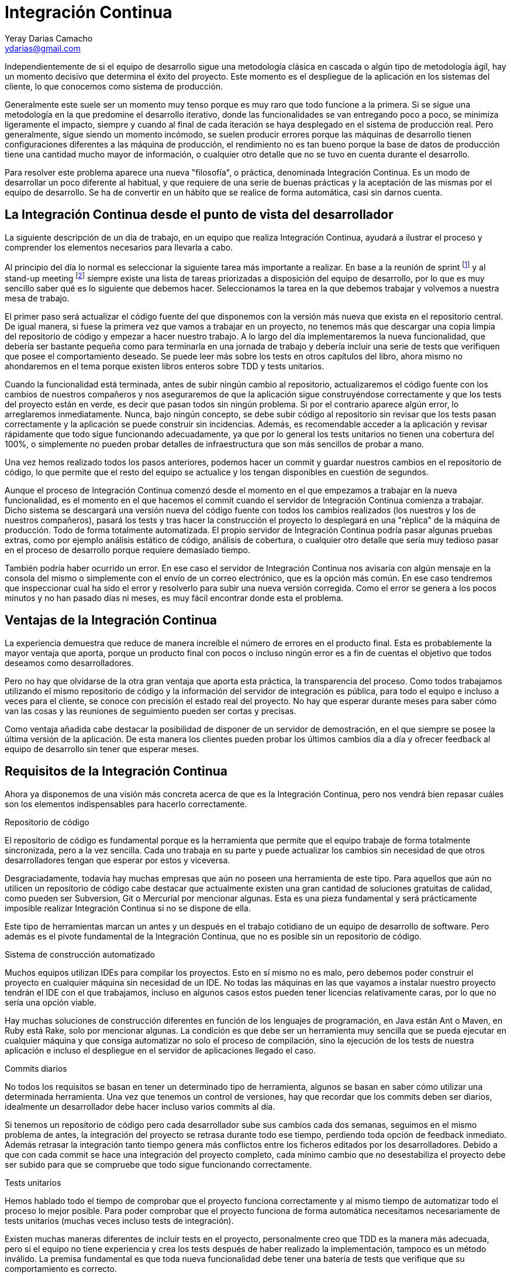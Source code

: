 Integración Continua
====================
Yeray Darias Camacho <ydarias@gmail.com>

Independientemente de si el equipo de desarrollo sigue una metodología 
clásica en cascada o algún tipo de metodología ágil, hay un momento decisivo
que determina el éxito del proyecto. Este momento es el despliegue de la 
aplicación en los sistemas del cliente, lo que conocemos como sistema de
producción.

Generalmente este suele ser un momento muy tenso porque es muy raro que todo
funcione a la primera. Si se sigue una metodología en la que predomine el 
desarrollo iterativo, donde las funcionalidades se van entregando poco a poco,
se minimiza ligeramente el impacto, siempre y cuando al final de cada iteración
se haya desplegado en el sistema de producción real. Pero generalmente, sigue
siendo un momento incómodo, se suelen producir errores porque las máquinas
de desarrollo tienen configuraciones diferentes a las máquina de producción, el
rendimiento no es tan bueno porque la base de datos de producción tiene una
cantidad mucho mayor de información, o cualquier otro detalle que no se tuvo en
cuenta durante el desarrollo.

Para resolver este problema aparece una nueva "filosofía", o práctica,
denominada Integración Continua. Es un modo de desarrollar un poco diferente al
habitual, y que requiere de una serie de buenas prácticas y la aceptación de las
mismas por el equipo de desarrollo. Se ha de convertir en un hábito que se
realice de forma automática, casi sin darnos cuenta. 

La Integración Continua desde el punto de vista del desarrollador
-----------------------------------------------------------------
La siguiente descripción de un día de trabajo, en un equipo que realiza 
Integración Continua, ayudará a ilustrar el proceso y comprender los elementos
necesarios para llevarla a cabo.

Al principio del día lo normal es seleccionar la siguiente tarea más importante
a realizar. En base a la reunión de sprint footnote:[Reunión de aproximadamente
una hora en la que se decide cuales serán las tareas a incluir en la siguiente
versión de la aplicación.] y al stand-up meeting footnote:[Breve reunión de
seguimiento, diaria, que realiza todo el equipo, donde expone en que se trabajó
el día anterior, en que se trabajará hoy y si existen impedimentos para llevar a
cabo alguna de las tareas en ejecución.] siempre existe una lista de tareas
priorizadas a disposición del equipo de desarrollo, por lo que es muy sencillo
saber qué es lo siguiente que debemos hacer. Seleccionamos la tarea en la que
debemos trabajar y volvemos a nuestra mesa de trabajo.

El primer paso será actualizar el código fuente del que disponemos con la 
versión más nueva que exista en el repositorio central. De igual manera, si
fuese la primera vez que vamos a trabajar en un proyecto, no tenemos más que
descargar una copia limpia del repositorio de código y empezar a hacer nuestro
trabajo. A lo largo del día implementaremos la nueva funcionalidad, que debería
ser bastante pequeña como para terminarla en una jornada de trabajo y debería 
incluir una serie de tests que verifiquen que posee el comportamiento deseado. 
Se puede leer más sobre los tests en otros capítulos del libro, ahora mismo no
ahondaremos en el tema porque existen libros enteros sobre TDD y tests
unitarios.

Cuando la funcionalidad está terminada, antes de subir ningún cambio al 
repositorio, actualizaremos el código fuente con los cambios de nuestros
compañeros y nos aseguraremos de que la aplicación sigue construyéndose
correctamente y que los tests del proyecto están en verde, es decir que pasan
todos sin ningún problema. Si por el contrario aparece algún error, lo 
arreglaremos inmediatamente. Nunca, bajo ningún concepto, se debe subir código 
al repositorio sin revisar que los tests pasan correctamente y la aplicación se
puede construir sin incidencias. Además, es recomendable acceder a la aplicación
y revisar rápidamente que todo sigue funcionando adecuadamente, ya que por lo
general los tests unitarios no tienen una cobertura del 100%, o simplemente no
pueden probar detalles de infraestructura que son más sencillos de probar a
mano. 

Una vez hemos realizado todos los pasos anteriores, podemos hacer un commit y
guardar nuestros cambios en el repositorio de código, lo que permite que el
resto del equipo se actualice y los tengan disponibles en cuestión de segundos.

Aunque el proceso de Integración Continua comenzó desde el momento en el que
empezamos a trabajar en la nueva funcionalidad, es el momento en el que hacemos
el commit cuando el servidor de Integración Continua comienza a trabajar. Dicho
sistema se descargará una versión nueva del código fuente con todos los cambios
realizados (los nuestros y los de nuestros compañeros), pasará los tests y tras
hacer la construcción el proyecto lo desplegará en una "réplica" de la máquina
de producción. Todo de forma totalmente automatizada. El propio servidor de
Integración Continua podría pasar algunas pruebas extras, como por ejemplo
análisis estático de código, análisis de cobertura, o cualquier otro detalle que
sería muy tedioso pasar en el proceso de desarrollo porque requiere demasiado
tiempo.

También podría haber ocurrido un error. En ese caso el servidor de Integración
Continua nos avisaría con algún mensaje en la consola del mismo o simplemente
con el envío de un correo electrónico, que es la opción más común. En ese
caso tendremos que inspeccionar cual ha sido el error y resolverlo para subir
una nueva versión corregida. Como el error se genera a los pocos minutos y no
han pasado días ni meses, es muy fácil encontrar donde esta el problema.

Ventajas de la Integración Continua
-----------------------------------
La experiencia demuestra que reduce de manera increíble el número de errores en
el producto final. Esta es probablemente la mayor ventaja que aporta, porque
un producto final con pocos o incluso ningún error es a fin de cuentas el 
objetivo que todos deseamos como desarrolladores.

Pero no hay que olvidarse de la otra gran ventaja que aporta esta práctica, la 
transparencia del proceso. Como todos trabajamos utilizando el mismo repositorio
de código y la información del servidor de integración es pública, para todo el 
equipo e incluso a veces para el cliente, se conoce con precisión el estado real
del proyecto. No hay que esperar durante meses para saber cómo van las cosas y
las reuniones de seguimiento pueden ser cortas y precisas.

Como ventaja añadida cabe destacar la posibilidad de disponer de un servidor de
demostración, en el que siempre se posee la última versión de la aplicación. De
esta manera los clientes pueden probar los últimos cambios día a día y ofrecer
feedback al equipo de desarrollo sin tener que esperar meses.

Requisitos de la Integración Continua
-------------------------------------
Ahora ya disponemos de una visión más concreta acerca de que es la Integración
Continua, pero nos vendrá bien repasar cuáles son los elementos indispensables 
para hacerlo correctamente.

Repositorio de código

El repositorio de código es fundamental porque es la herramienta que permite 
que el equipo trabaje de forma totalmente sincronizada, pero a la vez sencilla.
Cada uno trabaja en su parte y puede actualizar los cambios sin necesidad de que
otros desarrolladores tengan que esperar por estos y viceversa.

Desgraciadamente, todavía hay muchas empresas que aún no poseen una herramienta
de este tipo. Para aquellos que aún no utilicen un repositorio de código cabe
destacar que actualmente existen una gran cantidad de soluciones gratuitas de
calidad, como pueden ser Subversion, Git o Mercurial por mencionar algunas. Esta
es una pieza fundamental y será prácticamente imposible realizar Integración
Continua si no se dispone de ella.

Este tipo de herramientas marcan un antes y un después en el trabajo cotidiano
de un equipo de desarrollo de software. Pero además es el pivote fundamental de 
la Integración Continua, que no es posible sin un repositorio de código.

Sistema de construcción automatizado

Muchos equipos utilizan IDEs para compilar los proyectos. Esto en sí mismo no
es malo, pero debemos poder construir el proyecto en cualquier máquina sin 
necesidad de un IDE. No todas las máquinas en las que vayamos a instalar nuestro
proyecto tendrán el IDE con el que trabajamos, incluso en algunos casos estos
pueden tener licencias relativamente caras, por lo que no sería una opción 
viable.

Hay muchas soluciones de construcción diferentes en función de los lenguajes
de programación, en Java están Ant o Maven, en Ruby está Rake, solo por 
mencionar algunas. La condición es que debe ser un herramienta muy sencilla que
se pueda ejecutar en cualquier máquina y que consiga automatizar no solo el 
proceso de compilación, sino la ejecución de los tests de nuestra aplicación e
incluso el despliegue en el servidor de aplicaciones llegado el caso.

Commits diarios

No todos los requisitos se basan en tener un determinado tipo de herramienta, 
algunos se basan en saber cómo utilizar una determinada herramienta. Una vez que
tenemos un control de versiones, hay que recordar que los commits deben ser 
diarios, idealmente un desarrollador debe hacer incluso varios commits al día.

Si tenemos un repositorio de código pero cada desarrollador sube sus cambios
cada dos semanas, seguimos en el mismo problema de antes, la integración del 
proyecto se retrasa durante todo ese tiempo, perdiendo toda opción de feedback
inmediato. Además retrasar la integración tanto tiempo genera más conflictos
entre los ficheros editados por los desarrolladores. Debido a que con cada
commit se hace una integración del proyecto completo, cada mínimo cambio que no
desestabiliza el proyecto debe ser subido para que se compruebe que todo sigue
funcionando correctamente.

Tests unitarios

Hemos hablado todo el tiempo de comprobar que el proyecto funciona correctamente
y al mismo tiempo de automatizar todo el proceso lo mejor posible. Para poder
comprobar que el proyecto funciona de forma automática necesitamos 
necesariamente de tests unitarios (muchas veces incluso tests de integración).

Existen muchas maneras diferentes de incluir tests en el proyecto, personalmente
creo que TDD es la manera más adecuada, pero si el equipo no tiene experiencia y 
crea los tests después de haber realizado la implementación, tampoco es un 
método inválido. La premisa fundamental es que toda nueva funcionalidad debe 
tener una batería de tests que verifique que su comportamiento es correcto.

Servidor de Integración

Esta es la pieza más polémica, mucha gente cree que no es absolutamente 
necesaria para hacer Integración Continua correctamente, algunos equipos hacen
la integración de forma manual con cada commit, por ejemplo. En mi opinión es
un paso tan sencillo y barato de automatizar, que no merece la pena ahorrárselo.
Montar algún servidor de Integración como por ejemplo Jenkins o Cruise Control
es gratuito, y tan sencillo como desplegar un fichero en un servidor. Por contra
las ventajas son grandísimas. Para empezar, el proceso está totalmente 
automatizado, lo que evita el error humano. Y por otro lado reduce la cantidad
de trabajo, ya que tenemos una solución prefabricada sin necesidad de tener que
crear nosotros mismos complejas soluciones caseras.

Un paso más allá
----------------
Con los pasos descritos hasta el momento ya tendríamos un proceso bastante 
completo y que a buen seguro mejorará enormemente la calidad de nuestro 
producto. Pero podemos ir un poco más allá y utilizar el servidor de integración
para que haga ciertas tareas relativamente complejas por nosotros.

Por ejemplo podríamos configurar el servidor para que haga análisis estático de
código, de forma que podría buscar en todo el código bloques sospechosos, 
bloques duplicados, referencias que no se utilizan, entre otras cosas. Existen
gran cantidad de opciones como pueden ser FindBugs o PDM. A simple vista puede
parecer algo irrelevante, pero hay que recordar que la complejidad es lo que más
ralentiza el proceso de desarrollo, por lo que un código con menor número de
líneas y referencias inútiles será más sencillo de leer y entender.

También podríamos incluir tareas que permitan desplegar la aplicación en un 
servidor, de forma que tendríamos siempre un servidor de demostración con la
última versión de nuestro proyecto. Esto es realmente útil cuando tenemos un 
cliente comprometido, dispuesto a probar todos los nuevos cambios y a generar
feedback al equipo.

Otra operación que podemos automatizar, y que el servidor de integración podría
hacer por nosotros, es la realización de pruebas end-to-end sobre la aplicación.
Imaginemos que estamos desarrollando una aplicación web, podríamos crear tests
con alguna herramienta de grabación de la navegación, como por ejemplo Selenium, 
y lanzarlos con cada construcción que haga el servidor. Es un tipo de prueba que 
requiere mucho tiempo y no sería viable que se lancen con cada compilación del
desarrollador, pero para el servidor de integración no habría ningún problema.
Este es solo un ejemplo más de la cantidad de cosas que puede hacer un servidor
de integración continua por nosotros, y que nos ayudará a mantener un producto
estable y testeado de manera totalmente automática.

Para acabar me gustaría utilizar algunos comentarios escuchados por Martin
Fowler cuando habla de Integración Continua con otros desarrolladores. La
primera reacción suele ser algo como "eso no puede funcionar (aquí)" o "haciendo
eso no cambiará mucho las cosas", pero muchos equipos se dan cuenta de que es
más fácil de implementar de lo que parece, y pasado un tiempo su reacción 
cambia a - ¿cómo puedes vivir sin eso?". Ahora es tu elección si decides
probarlo o no, pero antes de hacerlo piensa en lo poco que tienes que perder y
lo mucho que puedes ganar.

[bibliography]
Bibliografía
------------
- [[[continuosintegration]]] Paul M Duvall 'Continuos Integration: Improving
  Software Quality and Reducing Risk' ISBN 978-0321336385
- [[[continuosdelivery]]] Jez Humble and David Farley 'Continuos Delivery'  
  Addison-Wesley Professional ISBN 978-0321601919
- [[[cifowler]]] Martin Fowler 'Continuous Integration' 
  http://www.martinfowler.com/articles/continuousIntegration.html
- [[[xpexplained]]] Kent Beck and Cynthia Andres 'Extreme Programming Explained:
  Embrace Change (2nd Edition)' ISBN 978-0321278654
- [[[]]] Carlos Blé Jurado 'Diseño Ágil con TDD' ISBN 978-1445264714
- [[[xunit]]] Frameworks xUnit http://en.wikipedia.org/wiki/XUnit
